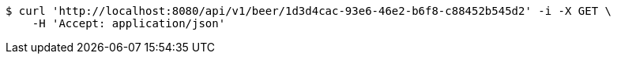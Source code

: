[source,bash]
----
$ curl 'http://localhost:8080/api/v1/beer/1d3d4cac-93e6-46e2-b6f8-c88452b545d2' -i -X GET \
    -H 'Accept: application/json'
----
